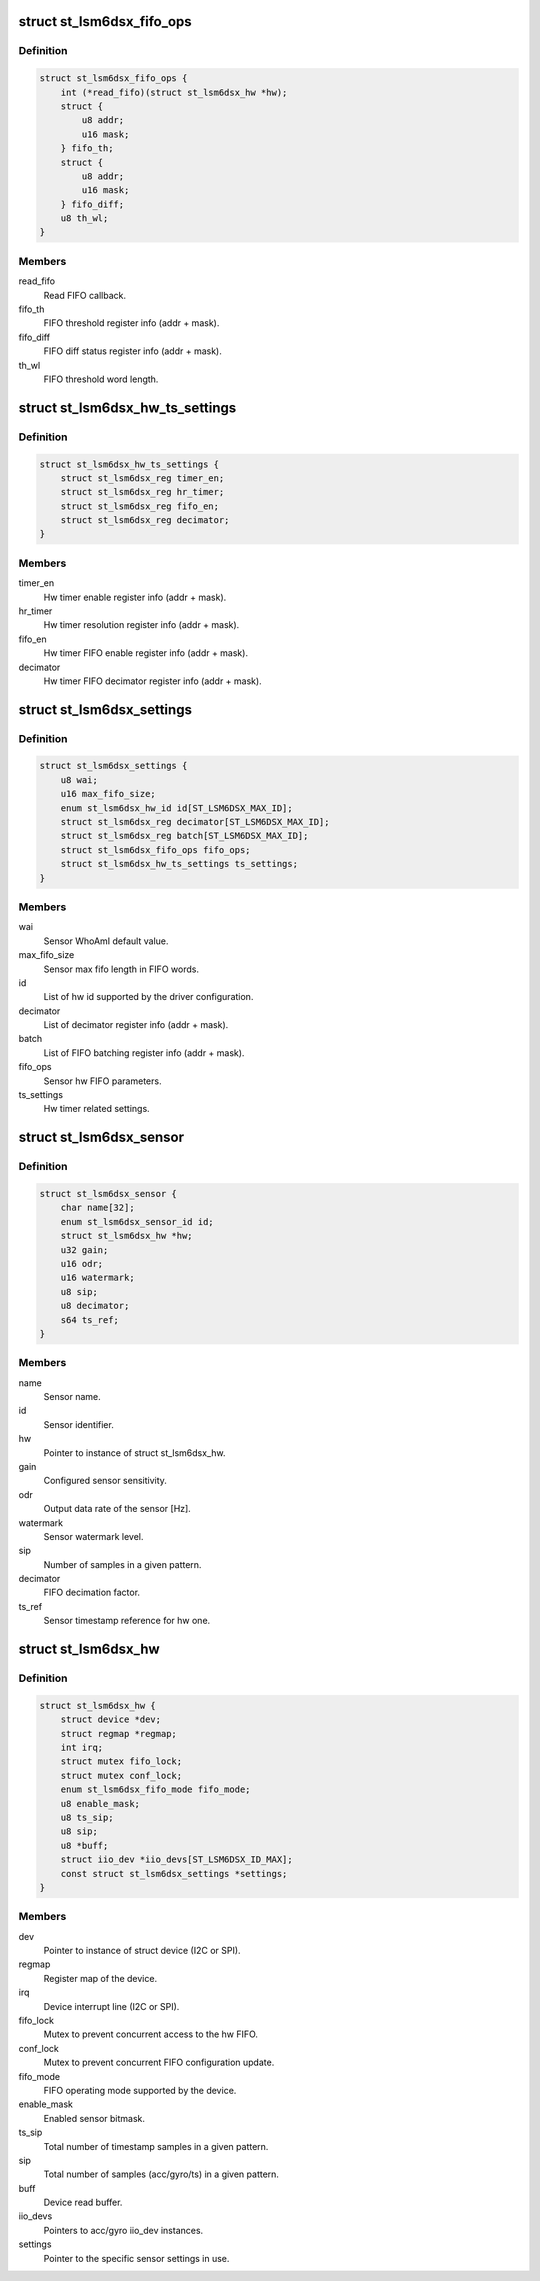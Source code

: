 .. -*- coding: utf-8; mode: rst -*-
.. src-file: drivers/iio/imu/st_lsm6dsx/st_lsm6dsx.h

.. _`st_lsm6dsx_fifo_ops`:

struct st_lsm6dsx_fifo_ops
==========================

.. c:type:: struct st_lsm6dsx_fifo_ops

    ST IMU FIFO settings

.. _`st_lsm6dsx_fifo_ops.definition`:

Definition
----------

.. code-block:: c

    struct st_lsm6dsx_fifo_ops {
        int (*read_fifo)(struct st_lsm6dsx_hw *hw);
        struct {
            u8 addr;
            u16 mask;
        } fifo_th;
        struct {
            u8 addr;
            u16 mask;
        } fifo_diff;
        u8 th_wl;
    }

.. _`st_lsm6dsx_fifo_ops.members`:

Members
-------

read_fifo
    Read FIFO callback.

fifo_th
    FIFO threshold register info (addr + mask).

fifo_diff
    FIFO diff status register info (addr + mask).

th_wl
    FIFO threshold word length.

.. _`st_lsm6dsx_hw_ts_settings`:

struct st_lsm6dsx_hw_ts_settings
================================

.. c:type:: struct st_lsm6dsx_hw_ts_settings

    ST IMU hw timer settings

.. _`st_lsm6dsx_hw_ts_settings.definition`:

Definition
----------

.. code-block:: c

    struct st_lsm6dsx_hw_ts_settings {
        struct st_lsm6dsx_reg timer_en;
        struct st_lsm6dsx_reg hr_timer;
        struct st_lsm6dsx_reg fifo_en;
        struct st_lsm6dsx_reg decimator;
    }

.. _`st_lsm6dsx_hw_ts_settings.members`:

Members
-------

timer_en
    Hw timer enable register info (addr + mask).

hr_timer
    Hw timer resolution register info (addr + mask).

fifo_en
    Hw timer FIFO enable register info (addr + mask).

decimator
    Hw timer FIFO decimator register info (addr + mask).

.. _`st_lsm6dsx_settings`:

struct st_lsm6dsx_settings
==========================

.. c:type:: struct st_lsm6dsx_settings

    ST IMU sensor settings

.. _`st_lsm6dsx_settings.definition`:

Definition
----------

.. code-block:: c

    struct st_lsm6dsx_settings {
        u8 wai;
        u16 max_fifo_size;
        enum st_lsm6dsx_hw_id id[ST_LSM6DSX_MAX_ID];
        struct st_lsm6dsx_reg decimator[ST_LSM6DSX_MAX_ID];
        struct st_lsm6dsx_reg batch[ST_LSM6DSX_MAX_ID];
        struct st_lsm6dsx_fifo_ops fifo_ops;
        struct st_lsm6dsx_hw_ts_settings ts_settings;
    }

.. _`st_lsm6dsx_settings.members`:

Members
-------

wai
    Sensor WhoAmI default value.

max_fifo_size
    Sensor max fifo length in FIFO words.

id
    List of hw id supported by the driver configuration.

decimator
    List of decimator register info (addr + mask).

batch
    List of FIFO batching register info (addr + mask).

fifo_ops
    Sensor hw FIFO parameters.

ts_settings
    Hw timer related settings.

.. _`st_lsm6dsx_sensor`:

struct st_lsm6dsx_sensor
========================

.. c:type:: struct st_lsm6dsx_sensor

    ST IMU sensor instance

.. _`st_lsm6dsx_sensor.definition`:

Definition
----------

.. code-block:: c

    struct st_lsm6dsx_sensor {
        char name[32];
        enum st_lsm6dsx_sensor_id id;
        struct st_lsm6dsx_hw *hw;
        u32 gain;
        u16 odr;
        u16 watermark;
        u8 sip;
        u8 decimator;
        s64 ts_ref;
    }

.. _`st_lsm6dsx_sensor.members`:

Members
-------

name
    Sensor name.

id
    Sensor identifier.

hw
    Pointer to instance of struct st_lsm6dsx_hw.

gain
    Configured sensor sensitivity.

odr
    Output data rate of the sensor [Hz].

watermark
    Sensor watermark level.

sip
    Number of samples in a given pattern.

decimator
    FIFO decimation factor.

ts_ref
    Sensor timestamp reference for hw one.

.. _`st_lsm6dsx_hw`:

struct st_lsm6dsx_hw
====================

.. c:type:: struct st_lsm6dsx_hw

    ST IMU MEMS hw instance

.. _`st_lsm6dsx_hw.definition`:

Definition
----------

.. code-block:: c

    struct st_lsm6dsx_hw {
        struct device *dev;
        struct regmap *regmap;
        int irq;
        struct mutex fifo_lock;
        struct mutex conf_lock;
        enum st_lsm6dsx_fifo_mode fifo_mode;
        u8 enable_mask;
        u8 ts_sip;
        u8 sip;
        u8 *buff;
        struct iio_dev *iio_devs[ST_LSM6DSX_ID_MAX];
        const struct st_lsm6dsx_settings *settings;
    }

.. _`st_lsm6dsx_hw.members`:

Members
-------

dev
    Pointer to instance of struct device (I2C or SPI).

regmap
    Register map of the device.

irq
    Device interrupt line (I2C or SPI).

fifo_lock
    Mutex to prevent concurrent access to the hw FIFO.

conf_lock
    Mutex to prevent concurrent FIFO configuration update.

fifo_mode
    FIFO operating mode supported by the device.

enable_mask
    Enabled sensor bitmask.

ts_sip
    Total number of timestamp samples in a given pattern.

sip
    Total number of samples (acc/gyro/ts) in a given pattern.

buff
    Device read buffer.

iio_devs
    Pointers to acc/gyro iio_dev instances.

settings
    Pointer to the specific sensor settings in use.

.. This file was automatic generated / don't edit.

